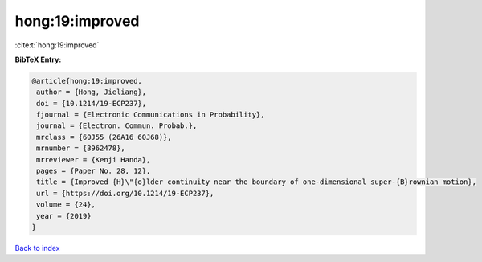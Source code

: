 hong:19:improved
================

:cite:t:`hong:19:improved`

**BibTeX Entry:**

.. code-block:: bibtex

   @article{hong:19:improved,
    author = {Hong, Jieliang},
    doi = {10.1214/19-ECP237},
    fjournal = {Electronic Communications in Probability},
    journal = {Electron. Commun. Probab.},
    mrclass = {60J55 (26A16 60J68)},
    mrnumber = {3962478},
    mrreviewer = {Kenji Handa},
    pages = {Paper No. 28, 12},
    title = {Improved {H}\"{o}lder continuity near the boundary of one-dimensional super-{B}rownian motion},
    url = {https://doi.org/10.1214/19-ECP237},
    volume = {24},
    year = {2019}
   }

`Back to index <../By-Cite-Keys.rst>`_
